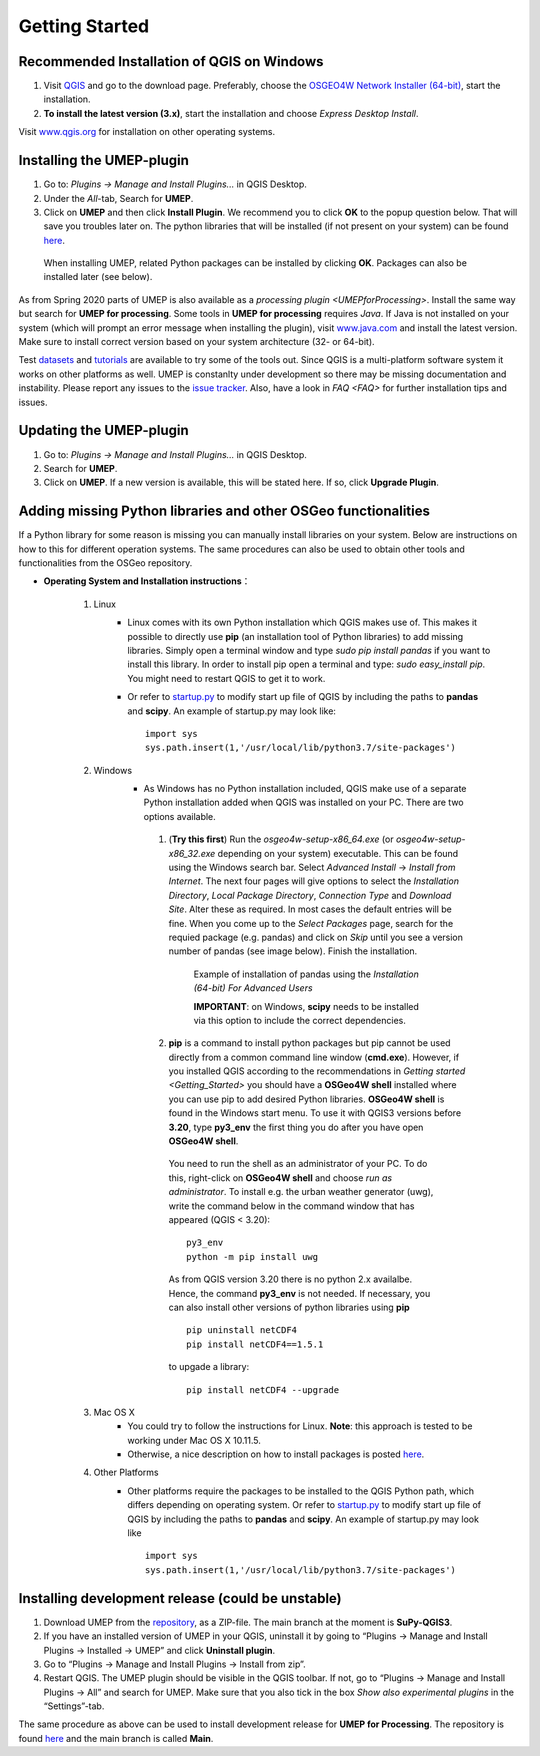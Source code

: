 .. _Getting_Started:


Getting Started
===============

Recommended Installation of QGIS on Windows
-------------------------------------------

#. Visit `QGIS <http://www.qgis.org>`__ and go to the download page. Preferably, choose the `OSGEO4W Network Installer (64-bit) <https://download.osgeo.org/osgeo4w/v2/osgeo4w-setup.exe>`__, start the installation.
#. **To install the latest version (3.x)**, start the installation and choose *Express Desktop Install*.

Visit `www.qgis.org <http://www.qgis.org>`__ for installation on other operating systems.

Installing the UMEP-plugin
--------------------------
#. Go to: *Plugins -> Manage and Install Plugins...* in QGIS Desktop.

#. Under the *All*-tab, Search for **UMEP**.

#. Click on **UMEP** and then click **Install Plugin**. We recommend you to click **OK** to the popup question below. That will save you troubles later on. The python libraries that will be installed (if not present on your system) can be found `here <https://github.com/UMEP-dev/SuPy/blob/master/src/setup.py#L146-160>`__.

  .. figure:: /images/Installsupy.jpg
     :alt:  None
     :align: center

     When installing UMEP, related Python packages can be installed by clicking **OK**. Packages can also be installed later (see below).

As from Spring 2020 parts of UMEP is also available as a `processing plugin <UMEPforProcessing>`. Install the same way but search for **UMEP for processing**. Some tools in **UMEP for processing** requires *Java*. If Java is not installed on your system (which will prompt an error message when installing the plugin), visit `www.java.com <https://java.com>`__ and install the latest version. Make sure to install correct version based on your system architecture (32- or 64-bit).

Test `datasets <https://urban-meteorology-reading.github.io/>`__ and `tutorials <https://umep-docs.readthedocs.io/projects/tutorial/en/latest/index.html>`__ are available to try some of the tools out. Since QGIS is a multi-platform software system it works on other platforms as well. UMEP is constanlty under development so there may be missing documentation and instability. Please report any issues to the `issue tracker <https://github.com/UMEP-dev/UMEP/issues>`__. Also, have a look in `FAQ <FAQ>` for further installation tips and issues.

Updating the UMEP-plugin
------------------------
#. Go to: *Plugins -> Manage and Install Plugins...* in QGIS Desktop.

#. Search for **UMEP**.

#. Click on **UMEP**. If a new version is available, this will be stated here. If so, click **Upgrade Plugin**.


.. _Python_Libraries:

Adding missing Python libraries and other OSGeo functionalities
---------------------------------------------------------------

If a Python library for some reason is missing you can manually install libraries on your system. Below are instructions on how
to this for different operation systems. The same procedures can also be
used to obtain other tools and functionalities from the OSGeo
repository.

* **Operating System and Installation instructions**：

        #. Linux
            - Linux comes with its own Python installation which QGIS makes use of. This makes it possible to directly use **pip** (an installation tool of Python libraries) to add missing libraries. Simply open a terminal window and type *sudo pip install pandas* if you want to install this library. In order to install pip open a terminal and type: *sudo easy\_install pip*. You might need to restart QGIS to get it to work.
            - Or refer to `startup.py <http://docs.qgis.org/testing/en/docs/pyqgis_developer_cookbook/intro.html#the-startup-py-file>`__ to modify start up file of QGIS by including the paths to **pandas** and **scipy**. An example of startup.py may look like:
              ::
                 import sys
                 sys.path.insert(1,'/usr/local/lib/python3.7/site-packages')

        #. Windows
            -  As Windows has no Python installation included, QGIS make use of a separate Python installation added when QGIS was installed on your PC. There are two options available.
              1. (**Try this first**) Run the *osgeo4w-setup-x86_64.exe* (or *osgeo4w-setup-x86_32.exe* depending on your system) executable. This can be found using the Windows search bar. Select *Advanced Install* -> *Install from Internet*. The next four pages will give options to select the *Installation Directory*, *Local Package Directory*, *Connection Type* and *Download Site*. Alter these as required. In most cases the default entries will be fine. When you come up to the *Select Packages* page, search for the requied package (e.g. pandas) and click on *Skip* until you see a version number of pandas (see image below). Finish the installation.

                .. figure::  /images/Pandas.png

                   Example of installation of pandas using the *Installation (64-bit) For Advanced Users*
                   
                   **IMPORTANT**: on Windows, **scipy** needs to be installed via this option to include the correct dependencies.

              2. **pip** is a command to install python packages but pip cannot be used directly from a common command line window (**cmd.exe**). However, if you installed QGIS according to the recommendations in `Getting started <Getting_Started>` you should have a **OSGeo4W shell** installed where you can use pip to add desired Python libraries. **OSGeo4W shell** is found in the Windows start menu. To use it with QGIS3 versions before **3.20**, type **py3_env** the first thing you do after you have open **OSGeo4W shell**.

                You need to run the shell as an administrator of your PC. To do this, right-click on **OSGeo4W shell** and choose *run as administrator*. To install e.g. the urban weather generator (uwg), write the command below in the command window that has appeared (QGIS < 3.20):
                ::
                  py3_env
                  python -m pip install uwg

                As from QGIS version 3.20 there is no python 2.x availalbe. Hence, the command **py3_env** is not needed. If necessary, you can also install other versions of python libraries using **pip**
                ::
                   pip uninstall netCDF4
                   pip install netCDF4==1.5.1

                to upgade a library:
                ::
                  pip install netCDF4 --upgrade

        #. Mac OS X
            - You could try to follow the instructions for Linux. **Note**: this approach is tested to be working under Mac OS X 10.11.5.
            - Otherwise, a nice description on how to install packages is posted `here <https://github.com/UMEP-dev/UMEP/discussions/409>`__.
            
        #. Other Platforms
            - Other platforms require the packages to be installed to the QGIS Python path, which differs depending on operating system.
              Or refer to `startup.py <http://docs.qgis.org/testing/en/docs/pyqgis_developer_cookbook/intro.html#the-startup-py-file>`__
              to modify start up file of QGIS by including the paths to **pandas** and **scipy**. An example of startup.py may look like
              ::
                 import sys
                 sys.path.insert(1,'/usr/local/lib/python3.7/site-packages')


Installing development release (could be unstable)
--------------------------------------------------
#. Download UMEP from the `repository <https://github.com/UMEP-dev/UMEP>`__, as a ZIP-file. The main branch at the moment is **SuPy-QGIS3**.
#. If you have an installed version of UMEP in your QGIS, uninstall it by going to “Plugins -> Manage and Install Plugins -> Installed -> UMEP” and click **Uninstall plugin**.
#. Go to “Plugins -> Manage and Install Plugins -> Install from zip”.
#. Restart QGIS. The UMEP plugin should be visible in the QGIS toolbar. If not, go to “Plugins -> Manage and Install Plugins -> All” and search for UMEP. Make sure that you also tick in the box *Show also experimental plugins* in the “Settings”-tab.

The same procedure as above can be used to install development release for **UMEP for Processing**. The repository is found  `here <https://github.com/UMEP-dev/UMEP-processing>`__ and the main branch is called **Main**.
